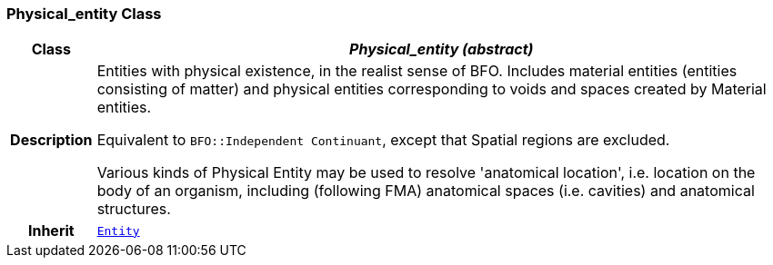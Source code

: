 === Physical_entity Class

[cols="^1,3,5"]
|===
h|*Class*
2+^h|*__Physical_entity (abstract)__*

h|*Description*
2+a|Entities with physical existence, in the realist sense of BFO. Includes material entities (entities consisting of matter) and physical entities corresponding to voids and spaces created by Material entities.

Equivalent to `BFO::Independent Continuant`, except that Spatial regions are excluded.

Various kinds of Physical Entity may be used to resolve 'anatomical location', i.e. location on the body of an organism, including (following FMA) anatomical spaces (i.e. cavities) and anatomical structures.

h|*Inherit*
2+|`<<_entity_class,Entity>>`

|===
